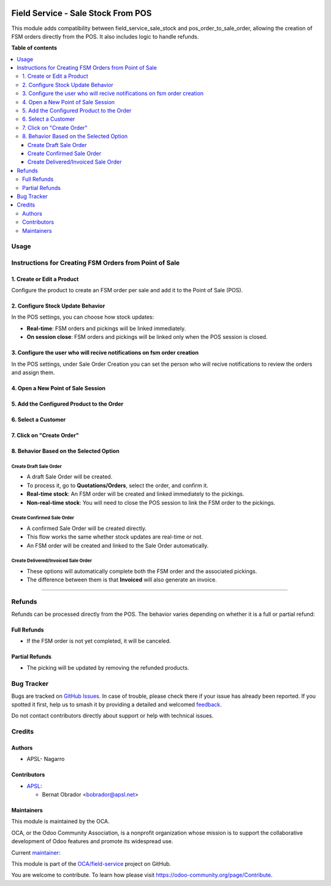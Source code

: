 .. image:: https://odoo-community.org/readme-banner-image
   :target: https://odoo-community.org/get-involved?utm_source=readme
   :alt: Odoo Community Association

===================================
Field Service - Sale Stock From POS
===================================

.. 
   !!!!!!!!!!!!!!!!!!!!!!!!!!!!!!!!!!!!!!!!!!!!!!!!!!!!
   !! This file is generated by oca-gen-addon-readme !!
   !! changes will be overwritten.                   !!
   !!!!!!!!!!!!!!!!!!!!!!!!!!!!!!!!!!!!!!!!!!!!!!!!!!!!
   !! source digest: sha256:14bf98ac81a2e88770fc2aef1ced74194f54c791256eaa166d7c80153732b5de
   !!!!!!!!!!!!!!!!!!!!!!!!!!!!!!!!!!!!!!!!!!!!!!!!!!!!

.. |badge1| image:: https://img.shields.io/badge/maturity-Beta-yellow.png
    :target: https://odoo-community.org/page/development-status
    :alt: Beta
.. |badge2| image:: https://img.shields.io/badge/license-AGPL--3-blue.png
    :target: http://www.gnu.org/licenses/agpl-3.0-standalone.html
    :alt: License: AGPL-3
.. |badge3| image:: https://img.shields.io/badge/github-OCA%2Ffield--service-lightgray.png?logo=github
    :target: https://github.com/OCA/field-service/tree/17.0/fieldservice_sale_stock_from_pos
    :alt: OCA/field-service
.. |badge4| image:: https://img.shields.io/badge/weblate-Translate%20me-F47D42.png
    :target: https://translation.odoo-community.org/projects/field-service-17-0/field-service-17-0-fieldservice_sale_stock_from_pos
    :alt: Translate me on Weblate
.. |badge5| image:: https://img.shields.io/badge/runboat-Try%20me-875A7B.png
    :target: https://runboat.odoo-community.org/builds?repo=OCA/field-service&target_branch=17.0
    :alt: Try me on Runboat

|badge1| |badge2| |badge3| |badge4| |badge5|

This module adds compatibility between field_service_sale_stock and
pos_order_to_sale_order, allowing the creation of FSM orders directly
from the POS. It also includes logic to handle refunds.

**Table of contents**

.. contents::
   :local:

Usage
=====

Instructions for Creating FSM Orders from Point of Sale
=======================================================

1. Create or Edit a Product
---------------------------

Configure the product to create an FSM order per sale and add it to the
Point of Sale (POS).

2. Configure Stock Update Behavior
----------------------------------

In the POS settings, you can choose how stock updates:

- **Real-time**: FSM orders and pickings will be linked immediately.
- **On session close**: FSM orders and pickings will be linked only when
  the POS session is closed.

3. Configure the user who will recive notifications on fsm order creation
-------------------------------------------------------------------------

In the POS settings, under Sale Order Creation you can set the person
who will recive notifications to review the orders and assign them.

4. Open a New Point of Sale Session
-----------------------------------

5. Add the Configured Product to the Order
------------------------------------------

6. Select a Customer
--------------------

7. Click on "Create Order"
--------------------------

8. Behavior Based on the Selected Option
----------------------------------------

Create Draft Sale Order
~~~~~~~~~~~~~~~~~~~~~~~

- A draft Sale Order will be created.
- To process it, go to **Quotations/Orders**, select the order, and
  confirm it.
- **Real-time stock**: An FSM order will be created and linked
  immediately to the pickings.
- **Non-real-time stock**: You will need to close the POS session to
  link the FSM order to the pickings.

Create Confirmed Sale Order
~~~~~~~~~~~~~~~~~~~~~~~~~~~

- A confirmed Sale Order will be created directly.
- This flow works the same whether stock updates are real-time or not.
- An FSM order will be created and linked to the Sale Order
  automatically.

Create Delivered/Invoiced Sale Order
~~~~~~~~~~~~~~~~~~~~~~~~~~~~~~~~~~~~

- These options will automatically complete both the FSM order and the
  associated pickings.
- The difference between them is that **Invoiced** will also generate an
  invoice.

--------------

Refunds
=======

Refunds can be processed directly from the POS. The behavior varies
depending on whether it is a full or partial refund:

Full Refunds
------------

- If the FSM order is not yet completed, it will be canceled.

Partial Refunds
---------------

- The picking will be updated by removing the refunded products.

Bug Tracker
===========

Bugs are tracked on `GitHub Issues <https://github.com/OCA/field-service/issues>`_.
In case of trouble, please check there if your issue has already been reported.
If you spotted it first, help us to smash it by providing a detailed and welcomed
`feedback <https://github.com/OCA/field-service/issues/new?body=module:%20fieldservice_sale_stock_from_pos%0Aversion:%2017.0%0A%0A**Steps%20to%20reproduce**%0A-%20...%0A%0A**Current%20behavior**%0A%0A**Expected%20behavior**>`_.

Do not contact contributors directly about support or help with technical issues.

Credits
=======

Authors
-------

* APSL- Nagarro

Contributors
------------

- `APSL <https://apsl.tech>`__:

  - Bernat Obrador <bobrador@apsl.net>

Maintainers
-----------

This module is maintained by the OCA.

.. image:: https://odoo-community.org/logo.png
   :alt: Odoo Community Association
   :target: https://odoo-community.org

OCA, or the Odoo Community Association, is a nonprofit organization whose
mission is to support the collaborative development of Odoo features and
promote its widespread use.

.. |maintainer-borbrador| image:: https://github.com/borbrador.png?size=40px
    :target: https://github.com/borbrador
    :alt: borbrador

Current `maintainer <https://odoo-community.org/page/maintainer-role>`__:

|maintainer-borbrador| 

This module is part of the `OCA/field-service <https://github.com/OCA/field-service/tree/17.0/fieldservice_sale_stock_from_pos>`_ project on GitHub.

You are welcome to contribute. To learn how please visit https://odoo-community.org/page/Contribute.
